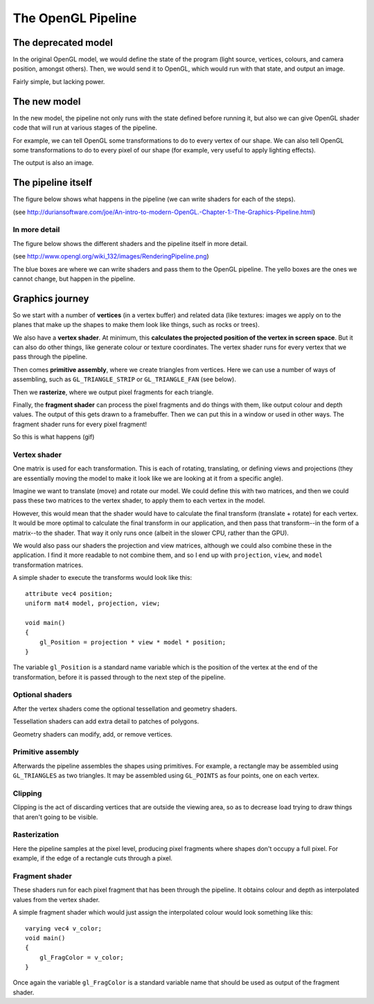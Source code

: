 .. _opengl-pipeline:
.. highlight:: c

The OpenGL Pipeline
===================

The deprecated model
--------------------

.. image:: /img/deprecated-pipeline.png

In the original OpenGL model, we would define the state of the program (light source, vertices, colours, and camera position, amongst others). Then, we would send it to OpenGL, which would run with that state, and output an image.

Fairly simple, but lacking power.

The new model
-------------

.. image:: /img/new-pipeline.png

In the new model, the pipeline not only runs with the state defined before running it, but also we can give OpenGL shader code that will run at various stages of the pipeline.

For example, we can tell OpenGL some transformations to do to every vertex of our shape. We can also tell OpenGL some transformations to do to every pixel of our shape (for example, very useful to apply lighting effects).

The output is also an image.

The pipeline itself
-------------------

The figure below shows what happens in the pipeline (we can write shaders for each of the steps).

.. image:: /img/pipeline-simplified.png
   :height: 500px

(see http://duriansoftware.com/joe/An-intro-to-modern-OpenGL.-Chapter-1:-The-Graphics-Pipeline.html)

In more detail
^^^^^^^^^^^^^^

The figure below shows the different shaders and the pipeline itself in more detail.

.. image:: /img/pipeline-detail.png
   :height: 500px

(see http://www.opengl.org/wiki_132/images/RenderingPipeline.png)

The blue boxes are where we can write shaders and pass them to the OpenGL pipeline. The yello boxes are the ones we cannot change, but happen in the pipeline.

Graphics journey
----------------

So we start with a number of **vertices** (in a vertex buffer) and related data (like textures: images we apply on to the planes that make up the shapes to make them look like things, such as rocks or trees).

We also have a **vertex shader**. At minimum, this **calculates the projected position of the vertex in screen space**. But it can also do other things, like generate colour or texture coordinates. The vertex shader runs for every vertex that we pass through the pipeline.

Then comes **primitive assembly**, where we create triangles from vertices. Here we can use a number of ways of assembling, such as ``GL_TRIANGLE_STRIP`` or ``GL_TRIANGLE_FAN`` (see below).

.. image:: /img/triangle-assembly.png

Then we **rasterize**, where we output pixel fragments for each triangle.

Finally, the **fragment shader** can process the pixel fragments and do things with them, like output colour and depth values. The output of this gets drawn to a framebuffer. Then we can put this in a window or used in other ways. The fragment shader runs for every pixel fragment!

So this is what happens (gif)

.. image:: /img/pipeline-cube.gif

.. _vertex-shader:

Vertex shader
^^^^^^^^^^^^^

One matrix is used for each transformation. This is each of rotating, translating, or defining views and projections (they are essentially moving the model to make it look like we are looking at it from a specific angle).

Imagine we want to translate (move) and rotate our model. We could define this with two matrices, and then we could pass these two matrices to the vertex shader, to apply them to each vertex in the model.

However, this would mean that the shader would have to calculate the final transform (translate + rotate) for each vertex. It would be more optimal to calculate the final transform in our application, and then pass that transform--in the form of a matrix--to the shader. That way it only runs once (albeit in the slower CPU, rather than the GPU).

We would also pass our shaders the projection and view matrices, although we could also combine these in the application. I find it more readable to not combine them, and so I end up with ``projection``, ``view``, and ``model`` transformation matrices.

A simple shader to execute the transforms would look like this::

	attribute vec4 position;
	uniform mat4 model, projection, view;

	void main()
	{
	    gl_Position = projection * view * model * position;
	}

The variable ``gl_Position`` is a standard name variable which is the position of the vertex at the end of the transformation, before it is passed through to the next step of the pipeline.

Optional shaders
^^^^^^^^^^^^^^^^

After the vertex shaders come the optional tessellation and geometry shaders.

Tessellation shaders can add extra detail to patches of polygons.

Geometry shaders can modify, add, or remove vertices.

.. _primitive-assembly:

Primitive assembly
^^^^^^^^^^^^^^^^^^

Afterwards the pipeline assembles the shapes using primitives. For example, a rectangle may be assembled using ``GL_TRIANGLES`` as two triangles. It may be assembled using ``GL_POINTS`` as four points, one on each vertex.

.. _clipping:

Clipping
^^^^^^^^

Clipping is the act of discarding vertices that are outside the viewing area, so as to decrease load trying to draw things that aren't going to be visible.

.. _rasterization:

Rasterization
^^^^^^^^^^^^^

Here the pipeline samples at the pixel level, producing pixel fragments where shapes don't occupy a full pixel. For example, if the edge of a rectangle cuts through a pixel.

.. image:: /img/rasterization.png

.. _fragment-shader:

Fragment shader
^^^^^^^^^^^^^^^

These shaders run for each pixel fragment that has been through the pipeline. It obtains colour and depth as interpolated values from the vertex shader.

A simple fragment shader which would just assign the interpolated colour would look something like this::

	varying vec4 v_color;
	void main()
	{
	    gl_FragColor = v_color;
	}

Once again the variable ``gl_FragColor`` is a standard variable name that should be used as output of the fragment shader.
